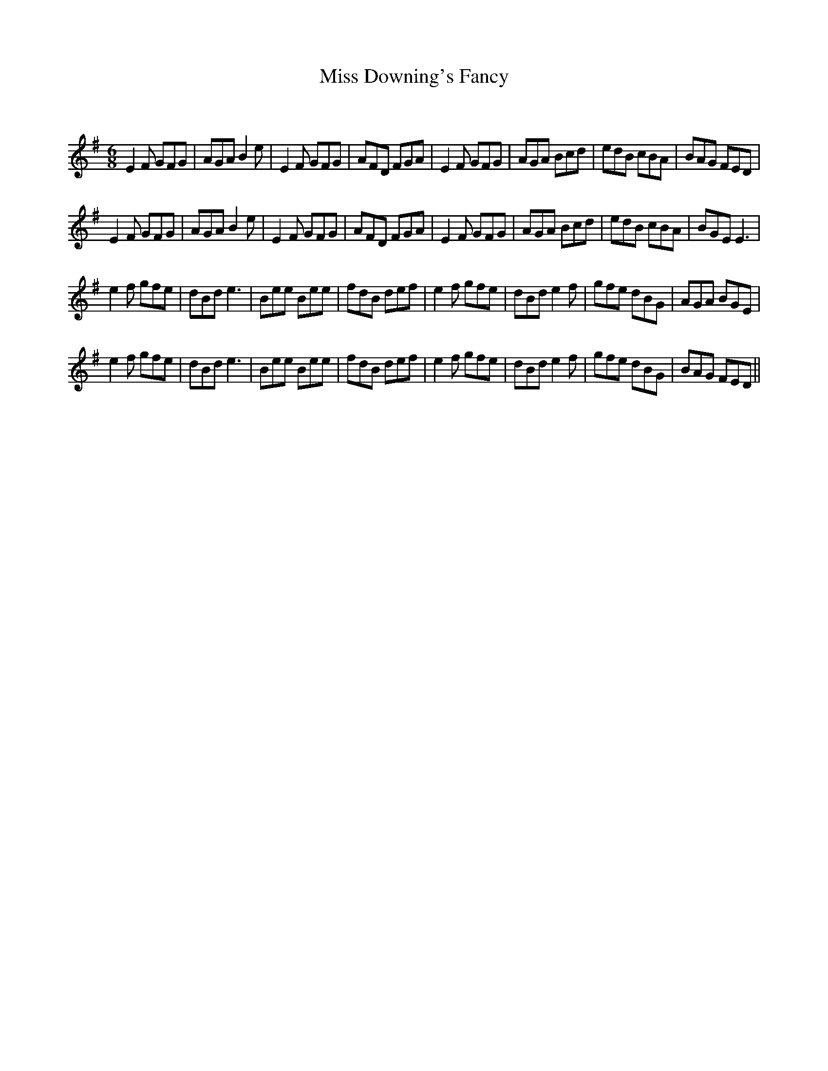 X:1
T: Miss Downing's Fancy
C:
R:Jig
Q:180
K:Em
M:6/8
L:1/16
E4F2 G2F2G2|A2G2A2 B4e2|E4F2 G2F2G2|A2F2D2 F2G2A2|E4F2 G2F2G2|A2G2A2 B2c2d2|e2d2B2 c2B2A2|B2A2G2 F2E2D2|
E4F2 G2F2G2|A2G2A2 B4e2|E4F2 G2F2G2|A2F2D2 F2G2A2|E4F2 G2F2G2|A2G2A2 B2c2d2|e2d2B2 c2B2A2|B2G2E2 E6|
e4f2 g2f2e2|d2B2d2 e6|B2e2e2 B2e2e2|f2d2B2 d2e2f2|e4f2 g2f2e2|d2B2d2 e4f2|g2f2e2 d2B2G2|A2G2A2 B2G2E2|
e4f2 g2f2e2|d2B2d2 e6|B2e2e2 B2e2e2|f2d2B2 d2e2f2|e4f2 g2f2e2|d2B2d2 e4f2|g2f2e2 d2B2G2|B2A2G2 F2E2D2||
